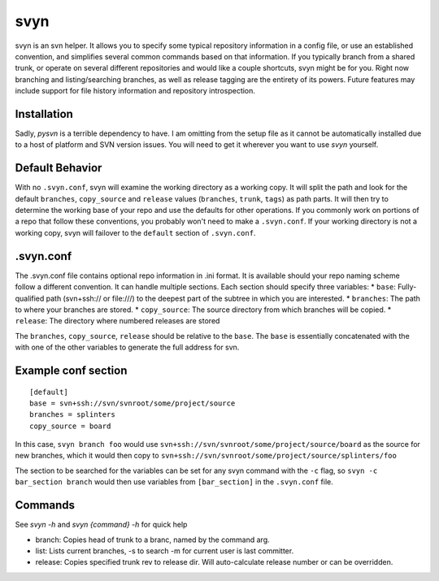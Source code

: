 svyn
====

svyn is an svn helper. It allows you to specify some typical repository
information in a config file, or use an established convention, and
simplifies several common commands based on that information.
If you typically branch from a shared trunk, or operate on
several different repositories and would like a couple shortcuts, svyn might
be for you. Right now branching and listing/searching branches, as well as
release tagging are the entirety of its powers.
Future features may include support for file history
information and repository introspection.

Installation
------------
Sadly, `pysvn` is a terrible dependency to have. I am omitting from the
setup file as it cannot be automatically installed due to a host of platform and SVN version
issues. You will need to get it wherever you want to use `svyn` yourself.


Default Behavior
----------------

With no ``.svyn.conf``, svyn will examine the working directory as a working copy.
It will split the path and look for the default ``branches``, ``copy_source`` and
``release`` values (``branches``, ``trunk``, ``tags``) as path parts. It will then try
to determine the working base of your repo and use the defaults for other operations. If
you commonly work on portions of a repo that follow these conventions, you probably won't
need to make a ``.svyn.conf``. If your working directory is not a working copy, svyn
will failover to the ``default`` section of ``.svyn.conf``.

.svyn.conf
----------

The .svyn.conf file contains optional repo information in .ini format. It
is available should your repo naming scheme follow a different convention.
It can handle multiple sections. Each section should specify
three variables:
* ``base``: Fully-qualified path (svn+ssh:// or file:///) to the deepest part of the subtree in which you are interested.
* ``branches``: The path to where your branches are stored.
* ``copy_source``: The source directory from which branches will be copied.
* ``release``: The directory where numbered releases are stored

The ``branches``, ``copy_source``, ``release`` should be relative to the
``base``. The ``base`` is essentially concatenated with the with one of the
other variables to generate the full address for svn.

Example conf section
--------------------

::

    [default]
    base = svn+ssh://svn/svnroot/some/project/source
    branches = splinters
    copy_source = board

In this case, ``svyn branch foo`` would use
``svn+ssh://svn/svnroot/some/project/source/board`` as the source for new
branches, which it would then copy to ``svn+ssh://svn/svnroot/some/project/source/splinters/foo``

The section to be searched for the variables can be set for any svyn command
with the ``-c`` flag, so ``svyn -c bar_section branch`` would then use variables
from ``[bar_section]`` in the ``.svyn.conf`` file.

Commands
--------

See `svyn -h` and `svyn {command} -h` for quick help

* branch: Copies head of trunk to a branc, named by the command arg.
* list: Lists current branches, -s to search -m for current user is last committer.
* release: Copies specified trunk rev to release dir. Will auto-calculate release
  number or can be overridden.
